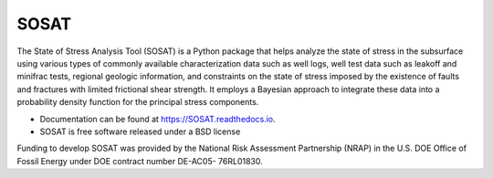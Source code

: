 =====
SOSAT
=====
.. image:: https://badge.fury.io/py/SOSAT.svg
    :target: https://badge.fury.io/py/SOSAT

.. image:: https://github.com/pnnl/SOSAT/actions/workflows/build.yml/badge.svg

.. image:: https://readthedocs.org/projects/sosat/badge/?version=latest
        :target: https://sosat.readthedocs.io/en/latest/?badge=latest
        :alt: Documentation Status

.. image:: https://coveralls.io/repos/github/pnnl/SOSAT/badge.svg?branch=master
         :target: https://coveralls.io/github/pnnl/SOSAT?branch=master


The State of Stress Analysis Tool (SOSAT) is a Python package that
helps analyze the state of stress in the subsurface using various types
of commonly available characterization data such as well logs, well
test data such as leakoff and minifrac tests, regional geologic
information, and constraints on the state of stress imposed by the
existence of faults and fractures with limited frictional shear
strength. It employs a Bayesian approach to integrate these data into
a probability density function for the principal stress components.

* Documentation can be found at https://SOSAT.readthedocs.io.
* SOSAT is free software released under a BSD license

Funding to develop SOSAT was provided by the National Risk Assessment Partnership
(NRAP) in the U.S. DOE Office of Fossil Energy under DOE contract number DE-AC05-
76RL01830.
